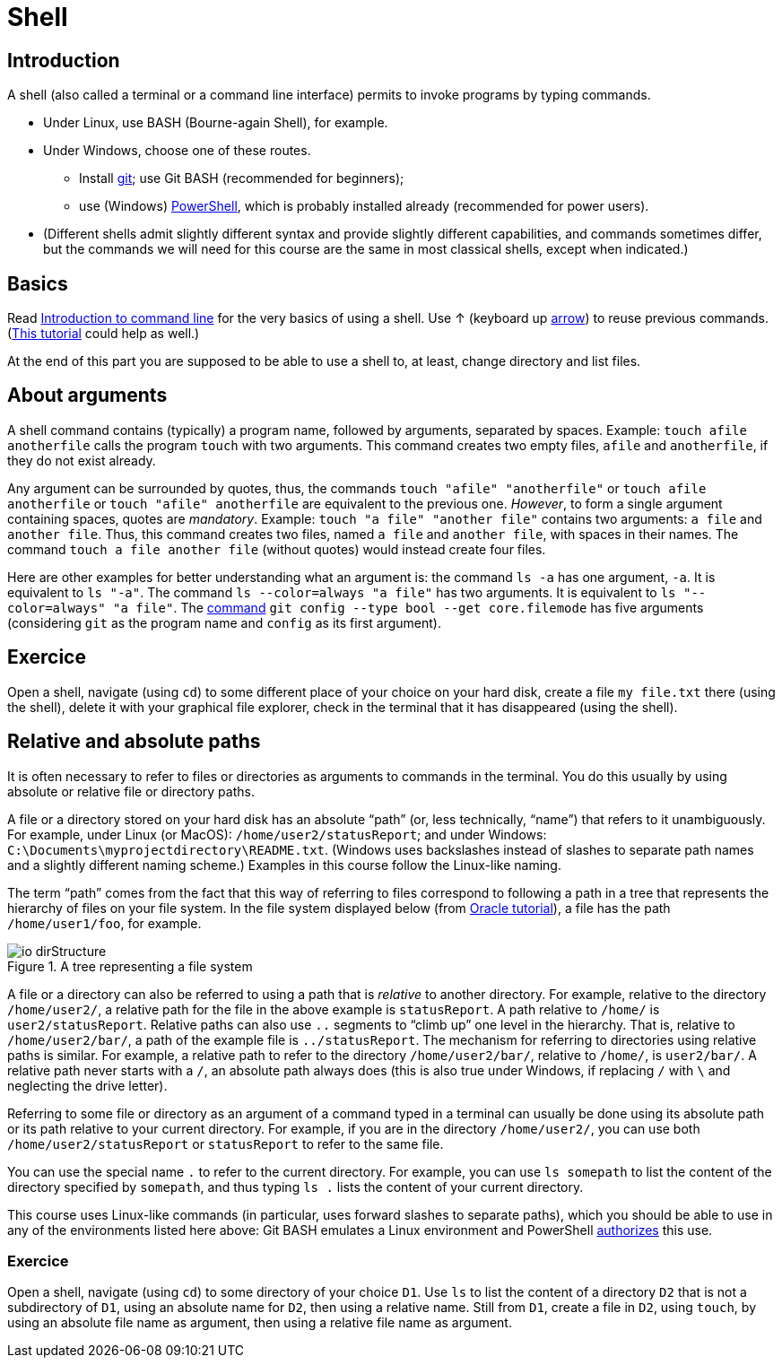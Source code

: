 = Shell

== Introduction
A shell (also called a terminal or a command line interface) permits to invoke programs by typing commands.

* Under Linux, use BASH (Bourne-again Shell), for example.
* Under Windows, choose one of these routes.
** Install https://git-scm.com/download[git]; use Git BASH (recommended for beginners);
** use (Windows) https://docs.microsoft.com/powershell/scripting/install/installing-windows-powershell[PowerShell], which is probably installed already (recommended for power users).
* (Different shells admit slightly different syntax and provide slightly different capabilities, and commands sometimes differ, but the commands we will need for this course are the same in most classical shells, except when indicated.)

== Basics
Read https://tutorial.djangogirls.org/en/intro_to_command_line/[Introduction to command line] for the very basics of using a shell. Use ↑ (keyboard up https://en.wikipedia.org/wiki/Arrow_keys[arrow]) to reuse previous commands. (https://www.lamsade.dauphine.fr/~bnegrevergne/ens/Unix/static/TP_Shell_Unix.pdf[This tutorial] could help as well.)

At the end of this part you are supposed to be able to use a shell to, at least, change directory and list files.

[[Arguments]]
== About arguments
A shell command contains (typically) a program name, followed by arguments, separated by spaces. Example: `touch afile anotherfile` calls the program `touch` with two arguments.
This command creates two empty files, `afile` and `anotherfile`, if they do not exist already.

Any argument can be surrounded by quotes, thus, the commands `touch "afile" "anotherfile"` or `touch afile anotherfile` or `touch "afile" anotherfile` are equivalent to the previous one.
_However_, to form a single argument containing spaces, quotes are _mandatory_.
Example: `touch "a file" "another file"` contains two arguments: `a file` and `another file`. Thus, this command creates two files, named `a file` and `another file`, with spaces in their names. The command `touch a file another file` (without quotes) would instead create four files. 

Here are other examples for better understanding what an argument is: the command `ls -a` has one argument, `-a`. It is equivalent to `ls "-a"`. The command `ls --color=always "a file"` has two arguments. It is equivalent to `ls "--color=always" "a file"`. The https://git-scm.com/docs/git-config[command] `git config --type bool --get core.filemode` has five arguments (considering `git` as the program name and `config` as its first argument).

== Exercice
Open a shell, navigate (using `cd`) to some different place of your choice on your hard disk, create a file `my file.txt` there (using the shell), delete it with your graphical file explorer, check in the terminal that it has disappeared (using the shell).

[[Paths]]
== Relative and absolute paths
It is often necessary to refer to files or directories as arguments to commands in the terminal. You do this usually by using absolute or relative file or directory paths.

A file or a directory stored on your hard disk has an absolute “path” (or, less technically, “name”) that refers to it unambiguously. For example, under Linux (or MacOS): `/home/user2/statusReport`; and under Windows: `C:\Documents\myprojectdirectory\README.txt`. (Windows uses backslashes instead of slashes to separate path names and a slightly different naming scheme.) Examples in this course follow the Linux-like naming.

The term “path” comes from the fact that this way of referring to files correspond to following a path in a tree that represents the hierarchy of files on your file system. In the file system displayed below (from https://docs.oracle.com/javase/tutorial/essential/io/path.html[Oracle tutorial]), a file has the path `/home/user1/foo`, for example.

[[Tree]]
.A tree representing a file system
image::https://docs.oracle.com/javase/tutorial/figures/essential/io-dirStructure.gif[opts="inline"]

A file or a directory can also be referred to using a path that is _relative_ to another directory. For example, relative to the directory `/home/user2/`, a relative path for the file in the above example is `statusReport`. A path relative to `/home/` is `user2/statusReport`. Relative paths can also use `..` segments to “climb up” one level in the hierarchy. That is, relative to `/home/user2/bar/`, a path of the example file is `../statusReport`. The mechanism for referring to directories using relative paths is similar. For example, a relative path to refer to the directory `/home/user2/bar/`, relative to `/home/`, is `user2/bar/`. A relative path never starts with a `/`, an absolute path always does (this is also true under Windows, if replacing `/` with `\` and neglecting the drive letter).

Referring to some file or directory as an argument of a command typed in a terminal can usually be done using its absolute path or its path relative to your current directory. For example, if you are in the directory `/home/user2/`, you can use both `/home/user2/statusReport` or `statusReport` to refer to the same file.

You can use the special name `.` to refer to the current directory. For example, you can use `ls somepath` to list the content of the directory specified by `somepath`, and thus typing `ls .` lists the content of your current directory.

This course uses Linux-like commands (in particular, uses forward slashes to separate paths), which you should be able to use in any of the environments listed here above: Git BASH emulates a Linux environment and PowerShell https://docs.microsoft.com/en-us/powershell/module/microsoft.powershell.core/about/about_path_syntax[authorizes] this use.

=== Exercice
Open a shell, navigate (using `cd`) to some directory of your choice `D1`. Use `ls` to list the content of a directory `D2` that is not a subdirectory of `D1`, using an absolute name for `D2`, then using a relative name. Still from `D1`, create a file in `D2`, using `touch`, by using an absolute file name as argument, then using a relative file name as argument.


